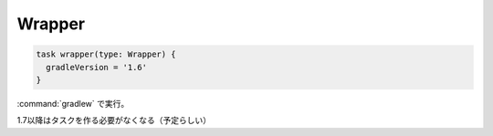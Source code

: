 Wrapper
=========================

.. sourcecode:: groovy

   task wrapper(type: Wrapper) {
     gradleVersion = '1.6'
   }

:command:`gradlew` で実行。

1.7以降はタスクを作る必要がなくなる（予定らしい）
